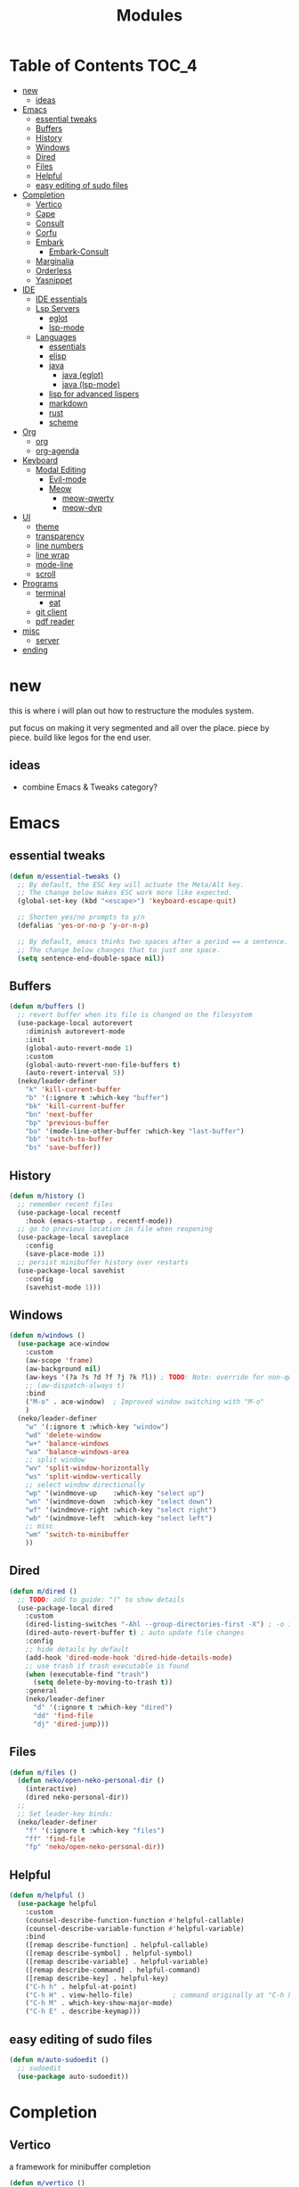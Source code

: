 #+title:    Modules
#+startup:  content
#+property: header-args :tangle neko-modules.el :comments link

* Table of Contents :TOC_4:
- [[#new][new]]
  - [[#ideas][ideas]]
- [[#emacs][Emacs]]
  - [[#essential-tweaks][essential tweaks]]
  - [[#buffers][Buffers]]
  - [[#history][History]]
  - [[#windows][Windows]]
  - [[#dired][Dired]]
  - [[#files][Files]]
  - [[#helpful][Helpful]]
  - [[#easy-editing-of-sudo-files][easy editing of sudo files]]
- [[#completion][Completion]]
  - [[#vertico][Vertico]]
  - [[#cape][Cape]]
  - [[#consult][Consult]]
  - [[#corfu][Corfu]]
  - [[#embark][Embark]]
    - [[#embark-consult][Embark-Consult]]
  - [[#marginalia][Marginalia]]
  - [[#orderless][Orderless]]
  - [[#yasnippet][Yasnippet]]
- [[#ide][IDE]]
  - [[#ide-essentials][IDE essentials]]
  - [[#lsp-servers][Lsp Servers]]
    - [[#eglot][eglot]]
    - [[#lsp-mode][lsp-mode]]
  - [[#languages][Languages]]
    - [[#essentials][essentials]]
    - [[#elisp][elisp]]
    - [[#java][java]]
      - [[#java-eglot][java (eglot)]]
      - [[#java-lsp-mode][java (lsp-mode)]]
    - [[#lisp-for-advanced-lispers][lisp for advanced lispers]]
    - [[#markdown][markdown]]
    - [[#rust][rust]]
    - [[#scheme][scheme]]
- [[#org][Org]]
  - [[#org-1][org]]
  - [[#org-agenda][org-agenda]]
- [[#keyboard][Keyboard]]
  - [[#modal-editing][Modal Editing]]
    - [[#evil-mode][Evil-mode]]
    - [[#meow][Meow]]
      - [[#meow-qwerty][meow-qwerty]]
      - [[#meow-dvp][meow-dvp]]
- [[#ui][UI]]
  - [[#theme][theme]]
  - [[#transparency][transparency]]
  - [[#line-numbers][line numbers]]
  - [[#line-wrap][line wrap]]
  - [[#mode-line][mode-line]]
  - [[#scroll][scroll]]
- [[#programs][Programs]]
  - [[#terminal][terminal]]
    - [[#eat][eat]]
  - [[#git-client][git client]]
  - [[#pdf-reader][pdf reader]]
- [[#misc][misc]]
  - [[#server][server]]
- [[#ending][ending]]

* new

this is where i will plan out how to restructure the modules system.

put focus on making it very segmented and all over the place. piece by piece. build like legos for the end user.

** ideas

- combine Emacs & Tweaks category?

* Emacs

** essential tweaks

#+begin_src emacs-lisp
  (defun m/essential-tweaks ()
    ;; By default, the ESC key will actuate the Meta/Alt key.
    ;; The change below makes ESC work more like expected.
    (global-set-key (kbd "<escape>") 'keyboard-escape-quit)

    ;; Shorten yes/no prompts to y/n
    (defalias 'yes-or-no-p 'y-or-n-p)

    ;; By default, emacs thinks two spaces after a period == a sentence.
    ;; The change below changes that to just one space.
    (setq sentence-end-double-space nil))
#+end_src

** Buffers

#+begin_src emacs-lisp
  (defun m/buffers ()
    ;; revert buffer when its file is changed on the filesystem
    (use-package-local autorevert
      :diminish autorevert-mode
      :init
      (global-auto-revert-mode 1)
      :custom
      (global-auto-revert-non-file-buffers t)
      (auto-revert-interval 5))
    (neko/leader-definer
      "k" 'kill-current-buffer
      "b" '(:ignore t :which-key "buffer")
      "bk" 'kill-current-buffer
      "bn" 'next-buffer
      "bp" 'previous-buffer
      "bo" '(mode-line-other-buffer :which-key "last-buffer")
      "bb" 'switch-to-buffer
      "bs" 'save-buffer))
#+end_src

** History

#+begin_src emacs-lisp
  (defun m/history ()
    ;; remember recent files
    (use-package-local recentf
      :hook (emacs-startup . recentf-mode))
    ;; go to previous location in file when reopening
    (use-package-local saveplace
      :config
      (save-place-mode 1))
    ;; persist minibuffer history over restarts
    (use-package-local savehist
      :config
      (savehist-mode 1)))
#+end_src

** Windows

#+begin_src emacs-lisp
  (defun m/windows ()
    (use-package ace-window
      :custom
      (aw-scope 'frame)
      (aw-background nil)
      (aw-keys '(?a ?s ?d ?f ?j ?k ?l)) ; TODO: Note: override for non-qwerty!
      ;; (aw-dispatch-always t)
      :bind
      ("M-o" . ace-window)	; Improved window switching with "M-o"
      )
    (neko/leader-definer
      "w" '(:ignore t :which-key "window")
      "wd" 'delete-window
      "w+" 'balance-windows
      "wa" 'balance-windows-area
      ;; split window
      "wv" 'split-window-horizontally
      "ws" 'split-window-vertically
      ;; select window directionally
      "wp" '(windmove-up    :which-key "select up")
      "wn" '(windmove-down  :which-key "select down")
      "wf" '(windmove-right :which-key "select right")
      "wb" '(windmove-left  :which-key "select left")
      ;; misc
      "wm" 'switch-to-minibuffer
      ))
#+end_src

** Dired

#+begin_src emacs-lisp
  (defun m/dired ()
    ;; TODO: add to guide: "(" to show details
    (use-package-local dired
      :custom
      (dired-listing-switches "-Ahl --group-directories-first -X") ; -o is -l without groups
      (dired-auto-revert-buffer t) ; auto update file changes
      :config
      ;; hide details by default
      (add-hook 'dired-mode-hook 'dired-hide-details-mode)
      ;; use trash if trash executable is found
      (when (executable-find "trash")
        (setq delete-by-moving-to-trash t))
      :general
      (neko/leader-definer
        "d" '(:ignore t :which-key "dired")
        "dd" 'find-file
        "dj" 'dired-jump)))
#+end_src

** Files

#+begin_src emacs-lisp
  (defun m/files ()
    (defun neko/open-neko-personal-dir ()
      (interactive)
      (dired neko-personal-dir))
    ;;
    ;; Set leader-key binds:
    (neko/leader-definer
      "f" '(:ignore t :which-key "files")
      "ff" 'find-file
      "fp" 'neko/open-neko-personal-dir))
#+end_src

** Helpful

#+begin_src emacs-lisp
  (defun m/helpful ()
    (use-package helpful
      :custom
      (counsel-describe-function-function #'helpful-callable)
      (counsel-describe-variable-function #'helpful-variable)
      :bind
      ([remap describe-function] . helpful-callable)
      ([remap describe-symbol] . helpful-symbol)
      ([remap describe-variable] . helpful-variable)
      ([remap describe-command] . helpful-command)
      ([remap describe-key] . helpful-key)
      ("C-h h" . helpful-at-point)
      ("C-h H" . view-hello-file)	       ; command originally at "C-h h"
      ("C-h M" . which-key-show-major-mode)
      ("C-h E" . describe-keymap)))
#+end_src

** easy editing of sudo files

#+begin_src emacs-lisp
  (defun m/auto-sudoedit ()
    ;; sudoedit
    (use-package auto-sudoedit))
#+end_src

* Completion

** Vertico

a framework for minibuffer completion

#+begin_src emacs-lisp
  (defun m/vertico ()
    ;; ? : corfu, kind-icon, wgrep?, consult-dir, cape
    ;; ^ more at ~/code/cloned/daviwil-dots/.emacs.d/modules/dw-interface.el
    ;; TODO: vim keybinds for vertico completion shit (work on later) (also daviwil)
    ;;
    ;; a framework for minibuffer completion
    ;; (https://github.com/minad/vertico)
    (use-package vertico
      :init
      (vertico-mode 1)
      ;; :custom
      ;; (vertico-scroll-margin 0) ; Different scroll margin
      ;; (vertico-count 20) ; Show more candidates
      ;; (vertico-resize t) ; Grow and shrink the Vertico minibuffer
      ;; (vertico-cycle t) ; Enable cycling for `vertico-next/previous'
      )
    ;; A few more useful configurations...
    (use-package emacs
      :init
      ;; Support opening new minibuffers from inside existing minibuffers.
      (setq enable-recursive-minibuffers t)
      ;;
      ;; Emacs 28 and newer: hide commands in M-x that do not work in the current mode.
      ;; (setq read-extended-command-predicate #'command-completion-default-include-p)
      ;;
      ;; Add prompt indicator to `completing-read-multiple'.
      ;; We display [CRM<separator>], e.g., [CRM,] if the separator is a comma.
      (defun crm-indicator (args)
        (cons (format "[CRM%s] %s"
  		    (replace-regexp-in-string
  		     "\\`\\[.*?]\\*\\|\\[.*?]\\*\\'" ""
  		     crm-separator)
  		    (car args))
  	    (cdr args)))
      (advice-add #'completing-read-multiple :filter-args #'crm-indicator)
      ;;
      ;; Do not allow the cursor in the minibuffer prompt
      (setq minibuffer-prompt-properties
  	  '(read-only t cursor-intangible t face minibuffer-prompt))
      (add-hook 'minibuffer-setup-hook #'cursor-intangible-mode)))
#+end_src

** Cape

https://github.com/minad/cape

#+begin_src emacs-lisp
  (defun m/cape ()
    (use-package cape
      :demand t
      ;; Bind prefix keymap providing all Cape commands under a mnemonic key.
      ;; Press C-c p ? to for help.
      :bind ("M-+" . cape-prefix-map) ;; Alternative keys: M-p, M-+, ...
      ;; Alternatively bind Cape commands individually.
      ;; :bind (("C-c p d" . cape-dabbrev)
      ;;        ("C-c p h" . cape-history)
      ;;        ("C-c p f" . cape-file)
      ;;        ...)
      :init
      ;; Add to the global default value of `completion-at-point-functions' which is
      ;; used by `completion-at-point'.  The order of the functions matters, the
      ;; first function returning a result wins.  Note that the list of buffer-local
      ;; completion functions takes precedence over the global list.
      (add-hook 'completion-at-point-functions #'cape-dabbrev)
      (add-hook 'completion-at-point-functions #'cape-file)
      (add-hook 'completion-at-point-functions #'cape-elisp-block)
      ;; (add-hook 'completion-at-point-functions #'cape-history)
      ;; ...
      ;; (advice-add 'eglot-completion-at-point :around #'cape-wrap-buster)
      ;; ...
      ))
#+end_src

** Consult

A suite of search and navigation commands

https://github.com/minad/consult

#+BEGIN_SRC emacs-lisp
  (defun m/consult ()

    (use-package consult
      :bind (;; C-c bindings in `mode-specific-map'
  	   ("C-c M-x" . consult-mode-command)
  	   ;; ("C-c )" . consult-kmacro)

  	   ;; C-x bindings in `ctl-x-map'
  	   ("C-x M-:" . consult-complex-command) ;; repeat-complex-command
  	   ("C-x b" . consult-buffer)	       ;; switch-to-buffer
  	   ("C-x 4 b" . consult-buffer-other-window) ;; switch-to-buffer-other-window
  	   ("C-x 5 b" . consult-buffer-other-frame) ;; switch-to-buffer-other-frame
  	   ("C-x t b" . consult-buffer-other-tab)	;; switch-to-buffer-other-tab
  	   ("C-x r b" . consult-bookmark)		;; bookmark-jump
  	   ("C-x p b" . consult-project-buffer) ;; project-switch-to-buffer
  	   ("C-x p C-b" . consult-project-buffer) ;; project-switch-to-buffer

  	   ;; Custom M-# bindings for fast register access
  	   ("M-#" . consult-register-store)
  	   ;; ("C-M-#" . consult-register)
  	   ("C-M-#" . consult-register-load)

  	   ;; Other custom bindings
  	   ("M-y" . consult-yank-pop) ;; yank-pop
  	   ([remap Info-search] . consult-info)

  	   ;; M-g bindings in `goto-map'
  	   ("M-g e" . consult-compile-error)
  	   ("M-g f" . consult-flymake) ;; Alternative: consult-flycheck
  	   ("M-g g" . consult-goto-line)	 ;; goto-line
  	   ("M-g M-g" . consult-goto-line) ;; goto-line
  	   ("M-g o" . consult-outline) ;; Alternative: consult-org-heading
  	   ("M-g m" . consult-mark)
  	   ("M-g k" . consult-global-mark)
  	   ("M-g i" . consult-imenu)
  	   ("M-g I" . consult-imenu-multi)
  	   ("M-g O" . consult-org-heading)

  	   ;; M-s bindings in `search-map'
  	   ("M-s d" . consult-find) ;; Alternative: consult-fd
  	   ("M-s c" . consult-locate)
  	   ("M-s g" . consult-grep)
  	   ("M-s G" . consult-git-grep)
  	   ("M-s r" . consult-ripgrep)
  	   ("M-s l" . consult-line)
  	   ("M-s L" . consult-line-multi)
  	   ("M-s k" . consult-keep-lines)
  	   ("M-s u" . consult-focus-lines)
  	   ("M-s M" . consult-man)	; T for terminal
  	   ("M-s I" . consult-info)

  	   ;; Isearch integration
  	   ("M-s e" . consult-isearch-history)
  	   :map isearch-mode-map
  	   ("M-e" . consult-isearch-history)   ;; isearch-edit-string
  	   ("M-s e" . consult-isearch-history) ;; isearch-edit-string
  	   ("M-s l" . consult-line) ;; Needed by: consult-line to detect isearch
  	   ("M-s L" . consult-line-multi)	;; Needed by: consult-line to detect isearch

  	   ;; Minibuffer history
  	   :map minibuffer-local-map
  	   ("M-s" . consult-history) ;; next-matching-history-element
  	   ("M-r" . consult-history) ;; previous-matching-history-element
  	   )
      :general
      (neko/leader-definer
        "s" search-map))

    ;; used to go to a file in a bookmarked dir n stuff (one ex)
    (use-package consult-dir
      :general
      (neko/leader-definer
        "fd" 'consult-dir)

      :bind (("C-x C-d" . consult-dir)	; default?
  	   :map vertico-map
             ("C-x C-d" . consult-dir)
  	   ("C-x C-j" . consult-dir-jump-file))
      ;; :custom
      ;; (consult-dir-project-list-function nil)
      )

    ;; TODO: do i even need to do this here?
    ;; - oh wait i do since the other module might overwrite...
    ;; - but the issue is that it never gets set if those modules
    ;; are never loaded...
    ;; - maybe in the other module files, only set those functions
    ;; if another bind isnt already there?
    ;; - is it possible to do eval-after-load 'thing OR after init?
    ;; and throw away the other autoload once one succeeds?

    (defmacro mi/eval-now-and-after-load (feature &rest body)
      "Eval BODY, then if FEATURE is not loaded, eval BODY again after FEATURE loaded."
      (declare (indent defun))
      (let ((f (cadr feature)))
        `(progn
  	 ;; always eval now
  	 ,@body
  	 ;; if feature not loaded, eval again after load feature
  	 ,(unless (featurep f)
  	    `(eval-after-load ',f
  	       (lambda () ,@body))))))

    (mi/eval-now-and-after-load 'neko-themes
      (neko/leader-definer
        "Tt" 'consult-theme))

    (mi/eval-now-and-after-load 'neko-buffers
      (neko/leader-definer
        "bb" 'consult-buffer))

    (mi/eval-now-and-after-load 'neko-dired
      (neko/leader-definer
        "fr" 'consult-recent-file))

    (neko/leader-definer
      "fm" 'consult-bookmark)
    )
#+END_SRC

** Corfu

In-buffer completion with a small popup.

https://github.com/minad/corfu

#+begin_src emacs-lisp
  ;; Docs: use M-SPC for separator
  (defun m/corfu ()
    (use-package corfu
      :demand t
      :bind (:map corfu-map
  		;; ("C-j" . corfu-next)
  		;; ("C-k" . corfu-previous)
  		("TAB" . corfu-insert)
  		([tab] . corfu-insert)	; TODO: why repeat??
  		("RET" . nil)
  		;; ("C-f" . corfu-insert)
  		)
      :custom
      (corfu-cycle t)		    ; cycle bottom/top
      (corfu-auto t)		    ; ?
      (corfu-preview-current nil)	    ; dont insert text while searching
      ;; (corfu-quit-at-boundary t)
      (corfu-quit-no-match t)		; quit if no matches

      :config
      (global-corfu-mode 1)

      (defun corfu-enable-in-minibuffer ()
        "Enable Corfu in the minibuffer if `completion-at-point' is bound."
        (when (where-is-internal #'completion-at-point (list (current-local-map)))
  	;; (setq-local corfu-auto nil) ;; Enable/disable auto completion
  	(setq-local corfu-echo-delay nil ;; Disable automatic echo and popup
  		    corfu-popupinfo-delay nil)
  	(corfu-mode 1)))
      (add-hook 'minibuffer-setup-hook #'corfu-enable-in-minibuffer)))
#+end_src

** Embark

Perform an action on a thing at point

https://github.com/oantolin/embark

#+begin_src emacs-lisp
  (defun m/embark ()
    (use-package embark
      :bind
      (("C-." . embark-act)
       ("C-;" . embark-dwim)
       ;; ("C-h B" . embark-bindings)
       )
      :init
      ;; use embark for showing command prefix help
      (setq prefix-help-command #'embark-prefix-help-command)

      ;; Show the Embark target at point via Eldoc. You may adjust the
      ;; Eldoc strategy, if you want to see the documentation from
      ;; multiple providers. Beware that using this can be a little
      ;; jarring since the message shown in the minibuffer can be more
      ;; than one line, causing the modeline to move up and down:

      ;; (add-hook 'eldoc-documentation-functions #'embark-eldoc-first-target)
      ;; (setq eldoc-documentation-strategy #'eldoc-documentation-compose-eagerly)
      :config
      ;; Hide the mode line of the Embark live/completions buffers
      (add-to-list 'display-buffer-alist
  		 '("\\`\\*Embark Collect \\(Live\\|Completions\\)\\*"
  		   nil
  		   (window-parameters (mode-line-format . none))))))
#+end_src

*** Embark-Consult

Consult integration for Embark

https://github.com/oantolin/embark

#+begin_src emacs-lisp
  (defun m/embark-consult ()
    (use-package embark-consult
      :after (embark consult)
      :hook
      (embark-collect-mode . consult-preview-at-point-mode)))
#+end_src

** Marginalia

Useful annotations in minibuffer completions

https://github.com/minad/marginalia

#+begin_src emacs-lisp
  (defun m/marginalia ()
    (use-package marginalia
      :bind
      (:map minibuffer-local-map     ("M-A" . marginalia-cycle))
      (:map completion-list-mode-map ("M-A" . marginalia-cycle))
      :init
      (marginalia-mode 1)))		; force-load immediately
#+end_src

** Orderless

fzf-like minibuffer completion, complete phrases in any order

https://github.com/oantolin/orderless

#+begin_src emacs-lisp
  (defun m/orderless ()
    (use-package orderless
      :custom
      ;; Configure a custom style dispatcher (see the Consult wiki)
      ;; (orderless-style-dispatchers '(+orderless-consult-dispatch orderless-affix-dispatch))
      ;; (orderless-component-separator #'orderless-escapable-split-on-space)
      (completion-styles '(orderless basic))
      (completion-category-defaults nil)
      (completion-category-overrides '((file (styles partial-completion))))))
#+end_src

** Yasnippet

#+begin_src emacs-lisp
  (defun m/yasnippet ()
    ;; TODO: this is set up for eglot only, not lsp-mode

    ;; https://stackoverflow.com/questions/72601990/how-to-show-suggestions-for-yasnippets-when-using-eglot
    ;; TODO: move elsewhere?:
    (use-package yasnippet
      :diminish yas-minor-mode
      :hook (prog-mode . yas-minor-mode)
      :config
      (yas-reload-all))

    (use-package yasnippet-snippets
      :after yasnippet)

    ;; yasnippet completion-at-point support
    (use-package yasnippet-capf
      :after cape yasnippet
      :config
      ;; enable yasnippet-capf everywhere
      (progn
        (add-to-list 'completion-at-point-functions #'yasnippet-capf))
      ;; integrate yasnippet-capf with eglot completion
      ;; (progn
      ;;   (defun mi/eglot-capf-with-yasnippet ()
      ;;     (setq-local completion-at-point-functions
      ;;                 (list 
      ;; 		   (cape-capf-super
      ;; 		    #'yasnippet-capf
      ;; 		    #'eglot-completion-at-point))))
      ;;   (with-eval-after-load 'eglot
      ;;     (add-hook 'eglot-managed-mode-hook #'mi/eglot-capf-with-yasnippet)))
      ))
#+end_src

* IDE

** IDE essentials

#+begin_src emacs-lisp
  (defun m/ide-essentials ()
    (setq-default indent-tabs-mode nil)
    (setq tab-always-indent 'complete) ; test
    
    (use-package-local compile
      :custom
      (compilation-scroll-output t))

    (use-package flycheck
      :defer t))
#+end_src

** Lsp Servers

*** eglot

#+begin_src emacs-lisp
  (defun m/eglot ()
    (use-package eglot
      :defer t))
#+end_src

*** lsp-mode

#+begin_src emacs-lisp
  (defun m/lsp-mode ()
    (use-package lsp-mode
      :defer t
      :commands (lsp lsp-deferred)
      ;; bind "C-c l" to lsp-command-map
      :custom (lsp-keymap-prefix "C-c l")
      :general-config
      (neko/leader-definer
        "l" lsp-command-map)
      ;; lsp-command-map which-key integration
      :hook (lsp-mode . lsp-enable-which-key-integration))

    ;; TODO: move this to corfu ?
    ;; if corfu is installed
    ;; (https://github.com/minad/corfu/wiki#configuring-corfu-for-lsp-mode)
    (use-package lsp-mode
      :defer t
      :after corfu
      :hook (lsp-completion-mode . my/lsp-mode-setup-completion)
      :init
      (defvar my/lsp-mode-setup-completion-type '(flex))
      (with-eval-after-load 'orderless
        (setq my/lsp-mode-setup-completion-type '(orderless)))
      (defun my/lsp-mode-setup-completion ()
        (setf (alist-get 'styles (alist-get 'lsp-capf completion-category-defaults))
  	    my/lsp-mode-setup-completion-type))
      :custom (lsp-completion-provider :none)))
#+end_src

** Languages

*** essentials

#+begin_src emacs-lisp
  (defun m/lang-essentials ()
    (use-package-local elec-pair
      :config
      ;; disable "<" pair expansion
      (add-hook 'org-mode-hook
  	      (lambda ()
  		(setq-local electric-pair-inhibit-predicate
  			    `(lambda (c)
  			       (if (char-equal c ?<)
  				   t
  				 (,electric-pair-inhibit-predicate c))))))
      ;; global
      (electric-pair-mode 1)))
#+end_src

*** elisp

#+begin_src emacs-lisp
  (defun m/lang-elisp ()
    (use-package rainbow-delimiters
      :hook emacs-lisp-mode))
#+end_src

*** java

**** java (eglot)

#+begin_src emacs-lisp
  (defun m/lang-java-eglot ()
    (use-package eglot-java
      :defer t))
#+end_src

**** java (lsp-mode)

#+begin_src emacs-lisp
  (defun m/lang-java-lsp-mode ()
    (use-package lsp-java
      :config
      (add-hook 'java-mode-hook #'lsp)))
#+end_src

*** lisp for advanced lispers

#+begin_src emacs-lisp
  (defun m/lang-lisp-advanced ()
    (use-package paredit
      :hook emacs-lisp-mode scheme-mode ; TODO: do this better
      ))
#+end_src

*** markdown

#+begin_src emacs-lisp
  (defun m/lang-markdown ()
    (use-package markdown-mode
      :mode (("README\\.md\\'" . gfm-mode)
  	   ("\\.md\\'" . markdown-mode))
      :config
      (defun neko/setup-markdown-mode ()
        ;; (visual-fill-column-mode 1)
        (display-line-numbers-mode 0))

      ;; (setq markdown-command "marked")
      (add-hook 'markdown-mode-hook #'neko/setup-markdown-mode)
      (setq markdown-fontify-code-blocks-natively t)))
#+end_src

*** rust

https://robert.kra.hn/posts/rust-emacs-setup/
https://github.com/emacs-rustic/rustic

#+begin_src emacs-lisp
  (defun m/lang-rust ()
    (use-package rustic
      :defer t
      :custom
      (rustic-cargo-use-last-stored-arguments t) ; ?
      :config
      ;; (setq rustic-lsp-client 'lsp-mode)
      (setq rustic-format-on-save nil)))
#+end_src

*** scheme

#+begin_src emacs-lisp
  (defun m/lang-scheme ()
    (use-package rainbow-delimiters
      :hook scheme-mode)

    (use-package-local scheme-mode
      :mode "\\.sld\\'")

    (use-package geiser
      :defer t
      :custom
      (geiser-default-implementation 'guile)
      (geiser-active-implementations '(guile))
      (geiser-implementations-alist '(((regexp "\\.scm$") guile))))

    (use-package geiser-guile
      :after geiser)
    )
#+end_src

* Org

** org

#+begin_src emacs-lisp
  (defun m/org ()
    (defun neko/org-insert-subheading-respect-content ()
      "Insert new subheading after the current heading's body.
  If in a list, inserts a new sublist after the current list."
      (interactive)
      (org-meta-return)
      (org-metaright))

    (use-package org
      :custom
      (org-hide-emphasis-markers t) ; hide formatting chars (* / ~ = etc)
      ;; (org-src-preserve-indentation t) ; no space at front of code blocks
      (org-startup-indented t) ; indent headings and its body
      (org-startup-folded 'showall) ; default folding mode
      :general (neko/leader-definer
  	       "o" '(:ignore t :which-key "org"))
      :bind (:map org-mode-map
  		("C-M-<return>"
  		 . neko/org-insert-subheading-respect-content)))

    (use-package-local org-tempo
      :after org
      :config
      ;; TODO: move most of these elsewhere, userside?
      ;; maybe in each prog-lang, `(eval-after-load 'org-tempo add to list)`
      (add-to-list 'org-structure-template-alist '("sh" . "src shell"))
      (add-to-list 'org-structure-template-alist '("el" . "src emacs-lisp"))))
#+end_src

** org-agenda

#+begin_src emacs-lisp
  (defun m/org-agenda ()
    (use-package-local org-agenda
      :after org
      :general
      (neko/leader-definer
        "oa" 'org-agenda)))
#+end_src

* Keyboard

** Modal Editing

*** Evil-mode

*** Meow

#+begin_src emacs-lisp
  (defun m/meow ()
    (use-package meow))
#+end_src

**** meow-qwerty

#+begin_src emacs-lisp
  (defun m/meow-qwerty ()
    (setq meow-cheatsheet-layout meow-cheatsheet-layout-qwerty)
    (meow-motion-overwrite-define-key
     '("j" . meow-next)
     '("k" . meow-prev)
     '("<escape>" . ignore))
    (meow-leader-define-key
     ;; SPC j/k will run the original command in MOTION state.
     '("j" . "H-j")
     '("k" . "H-k")
     ;; Use SPC (0-9) for digit arguments.
     '("1" . meow-digit-argument)
     '("2" . meow-digit-argument)
     '("3" . meow-digit-argument)
     '("4" . meow-digit-argument)
     '("5" . meow-digit-argument)
     '("6" . meow-digit-argument)
     '("7" . meow-digit-argument)
     '("8" . meow-digit-argument)
     '("9" . meow-digit-argument)
     '("0" . meow-digit-argument)
     '("/" . meow-keypad-describe-key)
     '("?" . meow-cheatsheet))
    (meow-normal-define-key
     '("0" . meow-expand-0)
     '("9" . meow-expand-9)
     '("8" . meow-expand-8)
     '("7" . meow-expand-7)
     '("6" . meow-expand-6)
     '("5" . meow-expand-5)
     '("4" . meow-expand-4)
     '("3" . meow-expand-3)
     '("2" . meow-expand-2)
     '("1" . meow-expand-1)
     '("-" . negative-argument)
     '(";" . meow-reverse)
     '("," . meow-inner-of-thing)
     '("." . meow-bounds-of-thing)
     '("[" . meow-beginning-of-thing)
     '("]" . meow-end-of-thing)
     '("a" . meow-append)
     '("A" . meow-open-below)
     '("b" . meow-back-word)
     '("B" . meow-back-symbol)
     '("c" . meow-change)
     '("d" . meow-delete)
     '("D" . meow-backward-delete)
     '("e" . meow-next-word)
     '("E" . meow-next-symbol)
     '("f" . meow-find)
     '("g" . meow-cancel-selection)
     '("G" . meow-grab)
     '("h" . meow-left)
     '("H" . meow-left-expand)
     '("i" . meow-insert)
     '("I" . meow-open-above)
     '("j" . meow-next)
     '("J" . meow-next-expand)
     '("k" . meow-prev)
     '("K" . meow-prev-expand)
     '("l" . meow-right)
     '("L" . meow-right-expand)
     '("m" . meow-join)
     '("n" . meow-search)
     '("o" . meow-block)
     '("O" . meow-to-block)
     '("p" . meow-yank)
     '("q" . meow-quit)
     '("Q" . meow-goto-line)
     '("r" . meow-replace)
     '("R" . meow-swap-grab)
     '("s" . meow-kill)
     '("t" . meow-till)
     '("u" . meow-undo)
     '("U" . meow-undo-in-selection)
     '("v" . meow-visit)
     '("w" . meow-mark-word)
     '("W" . meow-mark-symbol)
     '("x" . meow-line)
     '("X" . meow-goto-line)
     '("y" . meow-save)
     '("Y" . meow-sync-grab)
     '("z" . meow-pop-selection)
     '("'" . repeat)
     '("<escape>" . ignore))

    (meow-global-mode 1))
#+end_src

**** meow-dvp

#+begin_src emacs-lisp
  (defun m/meow-dvp ()
    (setq meow-cheatsheet-layout meow-cheatsheet-layout-dvp)
    (meow-motion-overwrite-define-key
     ;; custom keybinding for motion state
     '("<escape>" . ignore)
     '("t" . "p") ;; improved solution? (access Motion "t" with "SPC t")
     )
    (meow-leader-define-key
     '("t" . "H-t")
     ;; '("p" . "H-p")
     ;; '("u" . ctl-x-map)
     '("1" . meow-digit-argument)
     '("2" . meow-digit-argument)
     '("3" . meow-digit-argument)
     '("4" . meow-digit-argument)
     '("5" . meow-digit-argument)
     '("6" . meow-digit-argument)
     '("7" . meow-digit-argument)
     '("8" . meow-digit-argument)
     '("9" . meow-digit-argument)
     '("0" . meow-digit-argument)
     '("/" . meow-keypad-describe-key)
     '("?" . meow-cheatsheet))
    (meow-normal-define-key
     ;; make S-<num> easier to hit with DVP by using symbols.
     '("*" . meow-expand-0)
     '("=" . meow-expand-9)
     '("!" . meow-expand-8)
     '("[" . meow-expand-7)
     '("]" . meow-expand-6)
     '("{" . meow-expand-5)
     '("+" . meow-expand-4)
     '("}" . meow-expand-3)
     '(")" . meow-expand-2)
     '("(" . meow-expand-1)
     '("1" . digit-argument)
     '("2" . digit-argument)
     '("3" . digit-argument)
     '("4" . digit-argument)
     '("5" . digit-argument)
     '("6" . digit-argument)
     '("7" . digit-argument)
     '("8" . digit-argument)
     '("9" . digit-argument)
     '("0" . digit-argument)
     ;; symbols
     '("-" . negative-argument)
     '(";" . meow-reverse)
     '(":" . meow-goto-line) ;; moved from "Q" and "E"
     '("," . meow-inner-of-thing)
     '("." . meow-bounds-of-thing)
     '("<" . meow-beginning-of-thing)
     '(">" . meow-end-of-thing)
     ;; basic letters
     '("a" . meow-append)
     '("A" . meow-open-below)
     '("b" . meow-back-word)
     '("B" . meow-back-symbol)
     '("c" . meow-change)
     ;; '("d" . ri/meow-delete-or-kill)
     '("d" . meow-delete) ; i want "d" to delete char after meow-prev/next-word, so dont use former
     '("D" . meow-backward-delete)
     '("e" . meow-line)
     ;; '("E" . meow-goto-line) ;; removed, since ":" for it works
     '("f" . meow-find)
     '("F" . meow-search) ;; moved from "s" ("s" is used for movement)
     '("g" . meow-cancel-selection)
     '("G" . meow-grab)
     ;; H Directional key moved to the bottom
     '("i" . meow-insert)
     '("I" . meow-open-above)
     '("j" . meow-join)
     '("k" . meow-kill)
     '("l" . meow-till)
     ;; '("m" . meow-mark-word) ;; swap with w, next-word (because "b"/"m" is easy for mvmnt)
     ;; '("M" . meow-mark-symbol) ;; swap with W, next-symbol (because "b"/"m" is easy for mvmnt)
     '("m" . meow-next-word)   ;; moved from "w", mark-word
     '("M" . meow-next-symbol) ;; moved from "W", mark-symbol
     ;; N Directional key moved to the bottom
     '("o" . meow-block)
     '("O" . meow-to-block)
     '("p" . meow-prev)
     '("P" . meow-prev-expand)
     '("q" . meow-quit)
     '("Q" . ri/quit-temp-window)
     ;; '("Q" . meow-goto-line) ;; move to " : "
     '("r" . meow-replace)
     '("R" . meow-swap-grab)
     ;; '("s" . meow-search) ;; move to F, replace with directional keys
     ;; S Directional key moved to the bottom
     ;; T Directional key moved to the bottom
     '("u" . meow-undo)
     '("U" . meow-undo-in-selection)
     '("v" . meow-visit)
     ;; '("w" . meow-next-word) ;; swap with m, mark-word/symbol
     ;; '("W" . meow-next-symbol)
     '("w" . meow-mark-word)   ;; moved from "m", mark-word
     '("W" . meow-mark-symbol) ;; moved from "M", mark-symbol
     '("x" . meow-save)
     '("X" . meow-sync-grab)
     '("y" . meow-yank)
     '("z" . meow-pop-selection)
     '("'" . repeat)
     '("/" . ri/scroll-down-half-page) ;; new keys
     '("?" . ri/scroll-up-half-page)   ;; new keys
     '("<escape>" .  keyboard-escape-quit)

     ;; Directional keys:

     ;; <-  ^  v  ->
     '("h" . meow-left)
     '("H" . meow-left-expand)
     '("t" . meow-prev)
     '("T" . meow-prev-expand)
     '("n" . meow-next)
     '("N" . meow-next-expand)
     '("s" . meow-right)
     '("S" . meow-right-expand)

     ;; ^  <-  v  ->
     ;; '("h" . meow-prev)
     ;; '("H" . meow-prev-expand)
     ;; '("t" . meow-left)
     ;; '("T" . meow-left-expand)
     ;; '("n" . meow-next)
     ;; '("N" . meow-next-expand)
     ;; '("s" . meow-right)
     ;; '("S" . meow-right-expand)

     ;; ^  /  <-  ->  v
     ;; '("h" . meow-left)
     ;; '("H" . meow-left-expand)
     ;; '("t" . meow-right)
     ;; '("T" . meow-right-expand)
     ;; '("n" . meow-prev)
     ;; '("N" . meow-prev-expand)
     )

    (meow-global-mode 1))
#+end_src

* UI

** theme

#+begin_src emacs-lisp
  (defun m/theme ()
    ;; Install themes

    ;; (use-package doom-themes)
    (use-package kaolin-themes)
    (use-package ef-themes)

    ;;; Function: `load-theme' but fixed theme-bleeding issue.

    (defun +load-theme (theme &optional no-confirm no-enable)
      "Prevent `load-theme' from having theme bleeding issues."
      (interactive
       (list
        (intern (completing-read "Load custom theme: "
  			       (mapcar #'symbol-name
  				       (custom-available-themes))))
        nil nil))
      ;; disable all enabled themes
      (mapc #'disable-theme custom-enabled-themes)
      ;; enable theme
      (if (custom-theme-p theme)
  	(enable-theme theme)
        (load-theme theme :no-confirm))
      ;; remove fringes
      (set-face-attribute 'fringe nil
  			:foreground (face-foreground 'default)
  			:background (face-background 'default)))

    ;;; Function: sets a random theme.

    (defun neko/set-random-theme ()
      (interactive)
      (let* ((available-themes (custom-available-themes))
  	   (current-theme (car custom-enabled-themes))
  	   (themes-except-current (remove current-theme available-themes))
  	   (chosen-theme (nth (random (length themes-except-current))
  			      themes-except-current)))
        ;; disable all enabled themes
        (mapc #'disable-theme custom-enabled-themes)
        ;; enable randomly chosen theme
        (if (custom-theme-p chosen-theme)
  	  (enable-theme chosen-theme)
  	(load-theme chosen-theme :no-confirm))
        ;; remove fringes
        (set-face-attribute 'fringe nil
  			  :foreground (face-foreground 'default)
  			  :background (face-background 'default))
        ;; mesg
        (message "Enabled theme: %s" chosen-theme)))

    ;;; Leader-key binds:

    (neko/leader-definer
      "T" '(:ignore t :which-key "Themes")
      "Tt" '(+load-theme :which-key "load-theme")
      "Tr" '(neko/set-random-theme :which-key "set-random-theme")
      )

    ;;; (Note: actually setting a theme should be done after loading this file).
    )
#+end_src

** transparency

#+begin_src emacs-lisp
  (defun m/transparency ()
    (defun neko/native-transparency-supported? ()
      (if (version<= "29" emacs-version)
  	t
        (message "Native transparency is not supported.")
        nil))

    (defun neko/toggle-transparency ()
      (interactive)
      (when (neko/native-transparency-supported?)
        (let ((alpha (frame-parameter nil 'alpha-background)))
  	(set-frame-parameter
  	 nil 'alpha-background
  	 (if (eql (cond ((numberp alpha) alpha)
  			((numberp (cdr alpha)) (cdr alpha))
  			;; Also handle undocumented (<active> <inactive>) form.
  			((numberp (cadr alpha)) (cadr alpha)))
  		  100)
  	     neko-transparency-value
  	   100)))))

    (defun neko/set-transparency (value)
      "Sets the transparency of the frame window. 0=transparent/100=opaque"
      (interactive "nTransparency Value 0 - 100 opaque: ")
      (when (neko/native-transparency-supported?)
        (set-frame-parameter (selected-frame) 'alpha-background value))))
#+end_src

** line numbers

#+begin_src emacs-lisp
  (defun m/line-numbers ()
    ;; list of programming modes to disable line-numbers on
    (defvar neko/display-line-numbers-exclude '())

    ;; enable line-numbers on programming modes
    (add-hook 'prog-mode-hook
  	    (lambda ()
  	      (unless (memq major-mode neko/display-line-numbers-exclude)
  		(display-line-numbers-mode 1)))))
#+end_src

** line wrap

#+begin_src emacs-lisp
  (defun m/line-wrap ()
    (global-visual-line-mode 1) 
    (diminish 'visual-line-mode) ; hide "Wrap" in mode-line
    )
#+end_src

** mode-line

#+begin_src emacs-lisp
  (defun m/mode-line ()
    ;; show column # on modeline
    (column-number-mode 1))
#+end_src

** scroll
#+begin_src emacs-lisp
  (defun m/scroll ()
    ;; Improve scroll
    (use-package emacs
      :custom
      ;; (auto-window-vscroll nil) ; TODO: what does this do?
      (scroll-preserve-screen-position t) ; keep point in same position while scrolling
      (scroll-conservatively 101) ; dont move cursor to center while scrolling
      (scroll-margin 2)		; scroll margin of one line
      (mouse-wheel-scroll-amount
       '(2				; faster vscroll speed
         ((shift) . hscroll)		; S-<scroll> for hscroll
         ((meta) . nil)			; M-<scroll> for PgUp/PgDn
         ((control) . text-scale)		; C-<scroll> for zoom
         ((control meta) . global-text-scale))) ; C-M-<scroll> for global zoom
      (mouse-wheel-scroll-amount-horizontal 2)  ; faster hscroll speed
      ))
#+end_src

* Programs

** terminal

https://abode.karthinks.com/share/eat-modes.png

*** eat

#+begin_src emacs-lisp
  (defun m/term-eat ()
    (use-package eat
      :defer t
      :config
      (setq eat-term-name "xterm-256color")
      (setq eat-kill-buffer-on-exit t)
      :general
      (neko/leader-definer
        "a a" 'eat)))
#+end_src

** git client

#+begin_src emacs-lisp
  (defun m/magit ()
    (use-package magit
      ;; :custom (magit-display-buffer-function #'magit-display-buffer-same-window-except-diff-v1)
      :defer t
      :general
      (neko/leader-definer
        "v" 'magit)))
#+end_src

** pdf reader

#+begin_src emacs-lisp
  (defun m/pdf-tools ()
    (use-package pdf-tools
      :init
      (pdf-loader-install))) ; On demand loading, leads to faster startup time
#+end_src

* misc

** server

#+begin_src emacs-lisp
  (defun m/server ()
    (use-package server
      :config
      ;; start server at first startup
      (defun ne/start-server-if-not-running ()
        (unless (or (processp server-process)
  		  (server-running-p))
  	(server-start)
  	(message "Emacsclient Server started!")))
      (add-hook 'after-init-hook #'ne/start-server-if-not-running))

    (neko/leader-definer
      "q" 'delete-frame
      "Q" 'save-buffers-kill-emacs))
#+end_src

* ending

#+begin_src emacs-lisp
  (provide 'neko-modules)
#+end_src
